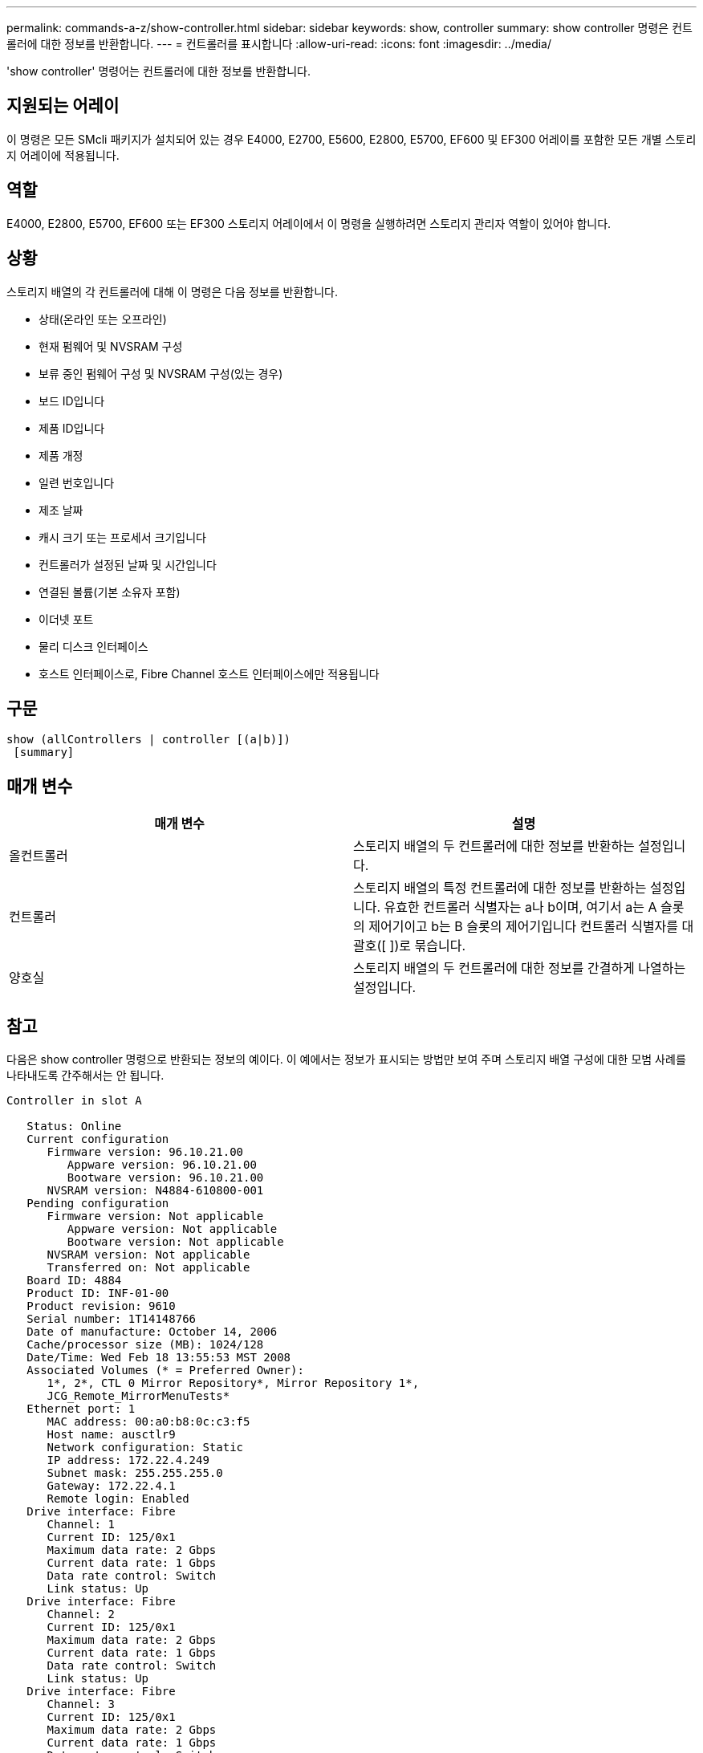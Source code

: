 ---
permalink: commands-a-z/show-controller.html 
sidebar: sidebar 
keywords: show, controller 
summary: show controller 명령은 컨트롤러에 대한 정보를 반환합니다. 
---
= 컨트롤러를 표시합니다
:allow-uri-read: 
:icons: font
:imagesdir: ../media/


[role="lead"]
'show controller' 명령어는 컨트롤러에 대한 정보를 반환합니다.



== 지원되는 어레이

이 명령은 모든 SMcli 패키지가 설치되어 있는 경우 E4000, E2700, E5600, E2800, E5700, EF600 및 EF300 어레이를 포함한 모든 개별 스토리지 어레이에 적용됩니다.



== 역할

E4000, E2800, E5700, EF600 또는 EF300 스토리지 어레이에서 이 명령을 실행하려면 스토리지 관리자 역할이 있어야 합니다.



== 상황

스토리지 배열의 각 컨트롤러에 대해 이 명령은 다음 정보를 반환합니다.

* 상태(온라인 또는 오프라인)
* 현재 펌웨어 및 NVSRAM 구성
* 보류 중인 펌웨어 구성 및 NVSRAM 구성(있는 경우)
* 보드 ID입니다
* 제품 ID입니다
* 제품 개정
* 일련 번호입니다
* 제조 날짜
* 캐시 크기 또는 프로세서 크기입니다
* 컨트롤러가 설정된 날짜 및 시간입니다
* 연결된 볼륨(기본 소유자 포함)
* 이더넷 포트
* 물리 디스크 인터페이스
* 호스트 인터페이스로, Fibre Channel 호스트 인터페이스에만 적용됩니다




== 구문

[source, cli]
----
show (allControllers | controller [(a|b)])
 [summary]
----


== 매개 변수

[cols="2*"]
|===
| 매개 변수 | 설명 


 a| 
올컨트롤러
 a| 
스토리지 배열의 두 컨트롤러에 대한 정보를 반환하는 설정입니다.



 a| 
컨트롤러
 a| 
스토리지 배열의 특정 컨트롤러에 대한 정보를 반환하는 설정입니다. 유효한 컨트롤러 식별자는 a나 b이며, 여기서 a는 A 슬롯의 제어기이고 b는 B 슬롯의 제어기입니다 컨트롤러 식별자를 대괄호([ ])로 묶습니다.



 a| 
양호실
 a| 
스토리지 배열의 두 컨트롤러에 대한 정보를 간결하게 나열하는 설정입니다.

|===


== 참고

다음은 show controller 명령으로 반환되는 정보의 예이다. 이 예에서는 정보가 표시되는 방법만 보여 주며 스토리지 배열 구성에 대한 모범 사례를 나타내도록 간주해서는 안 됩니다.

[listing]
----
Controller in slot A

   Status: Online
   Current configuration
      Firmware version: 96.10.21.00
         Appware version: 96.10.21.00
         Bootware version: 96.10.21.00
      NVSRAM version: N4884-610800-001
   Pending configuration
      Firmware version: Not applicable
         Appware version: Not applicable
         Bootware version: Not applicable
      NVSRAM version: Not applicable
      Transferred on: Not applicable
   Board ID: 4884
   Product ID: INF-01-00
   Product revision: 9610
   Serial number: 1T14148766
   Date of manufacture: October 14, 2006
   Cache/processor size (MB): 1024/128
   Date/Time: Wed Feb 18 13:55:53 MST 2008
   Associated Volumes (* = Preferred Owner):
      1*, 2*, CTL 0 Mirror Repository*, Mirror Repository 1*,
      JCG_Remote_MirrorMenuTests*
   Ethernet port: 1
      MAC address: 00:a0:b8:0c:c3:f5
      Host name: ausctlr9
      Network configuration: Static
      IP address: 172.22.4.249
      Subnet mask: 255.255.255.0
      Gateway: 172.22.4.1
      Remote login: Enabled
   Drive interface: Fibre
      Channel: 1
      Current ID: 125/0x1
      Maximum data rate: 2 Gbps
      Current data rate: 1 Gbps
      Data rate control: Switch
      Link status: Up
   Drive interface: Fibre
      Channel: 2
      Current ID: 125/0x1
      Maximum data rate: 2 Gbps
      Current data rate: 1 Gbps
      Data rate control: Switch
      Link status: Up
   Drive interface: Fibre
      Channel: 3
      Current ID: 125/0x1
      Maximum data rate: 2 Gbps
      Current data rate: 1 Gbps
      Data rate control: Switch
      Link status: Up
   Drive interface: Fibre
      Channel: 4
      Current ID: 125/0x1
      Maximum data rate: 2 Gbps
      Current data rate: 1 Gbps
      Data rate control: Switch
      Link status: Up
   Host interface: Fibre
      Port: 1
      Current ID: Not applicable/0xFFFFFFFF
      Preferred ID: 126/0x0
      NL-Port ID: 0x011100
      Maximum data rate: 2 Gbps
      Current data rate: 1 Gbps
      Data rate control: Switch
      Link status: Up
      Topology: Fabric Attach
      World-wide port name: 20:2c:00:a0:b8:0c:c3:f6
      World-wide node name: 20:2c:00:a0:b8:0c:c3:f5
      Part type: HPFC-5200    revision 10
   Host interface: Fibre
      Port: 2
      Current ID: Not applicable/0xFFFFFFFF
      Preferred ID: 126/0x0
      NL-Port ID: 0x011100
      Maximum data rate: 2 Gbps
      Current data rate: 1 Gbps
      Data rate control: Switch
      Link status: Up
      Topology: Fabric Attach
      World-wide port name: 20:2c:00:a0:b8:0c:c3:f7
      World-wide node name: 20:2c:00:a0:b8:0c:c3:f5
      Part type: HPFC-5200    revision 10
----
'Summary' 매개변수를 사용하면 드라이브 채널 정보와 호스트 채널 정보 없이 정보 목록이 반환됩니다.

'show storageArray' 명령도 컨트롤러에 대한 자세한 정보를 반환합니다.



== 최소 펌웨어 레벨입니다

5.43은 '요약' 파라미터를 추가합니다.

